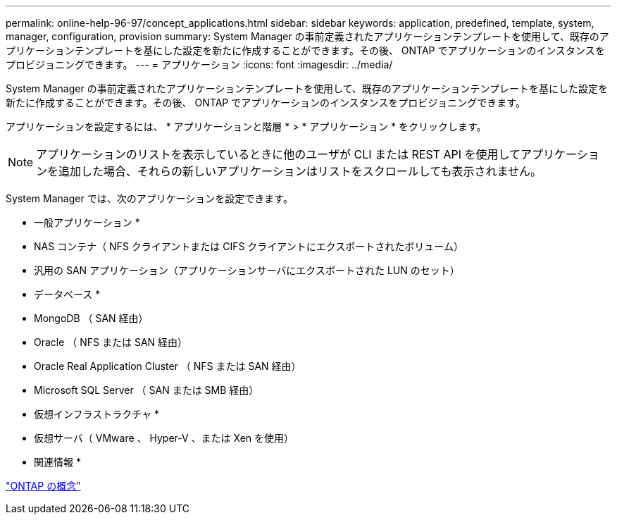 ---
permalink: online-help-96-97/concept_applications.html 
sidebar: sidebar 
keywords: application, predefined, template, system, manager, configuration, provision 
summary: System Manager の事前定義されたアプリケーションテンプレートを使用して、既存のアプリケーションテンプレートを基にした設定を新たに作成することができます。その後、 ONTAP でアプリケーションのインスタンスをプロビジョニングできます。 
---
= アプリケーション
:icons: font
:imagesdir: ../media/


[role="lead"]
System Manager の事前定義されたアプリケーションテンプレートを使用して、既存のアプリケーションテンプレートを基にした設定を新たに作成することができます。その後、 ONTAP でアプリケーションのインスタンスをプロビジョニングできます。

アプリケーションを設定するには、 * アプリケーションと階層 * > * アプリケーション * をクリックします。

[NOTE]
====
アプリケーションのリストを表示しているときに他のユーザが CLI または REST API を使用してアプリケーションを追加した場合、それらの新しいアプリケーションはリストをスクロールしても表示されません。

====
System Manager では、次のアプリケーションを設定できます。

* 一般アプリケーション *

* NAS コンテナ（ NFS クライアントまたは CIFS クライアントにエクスポートされたボリューム）
* 汎用の SAN アプリケーション（アプリケーションサーバにエクスポートされた LUN のセット）


* データベース *

* MongoDB （ SAN 経由）
* Oracle （ NFS または SAN 経由）
* Oracle Real Application Cluster （ NFS または SAN 経由）
* Microsoft SQL Server （ SAN または SMB 経由）


* 仮想インフラストラクチャ *

* 仮想サーバ（ VMware 、 Hyper-V 、または Xen を使用）


* 関連情報 *

https://docs.netapp.com/us-en/ontap/concepts/index.html["ONTAP の概念"]
